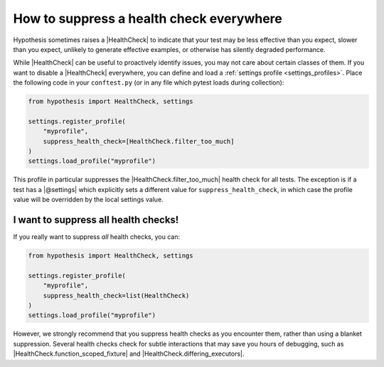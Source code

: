How to suppress a health check everywhere
=========================================

Hypothesis sometimes raises a |HealthCheck| to indicate that your test may be less effective than you expect, slower than you expect, unlikely to generate effective examples, or otherwise has silently degraded performance.

While |HealthCheck| can be useful to proactively identify issues, you may not care about certain classes of them. If you want to disable a |HealthCheck| everywhere, you can define and load a :ref:`settings profile <settings_profiles>`. Place the following code in your ``conftest.py`` (or in any file which pytest loads during collection):

.. code-block:: python

    from hypothesis import HealthCheck, settings

    settings.register_profile(
        "myprofile",
        suppress_health_check=[HealthCheck.filter_too_much]
    )
    settings.load_profile("myprofile")

This profile in particular suppresses the |HealthCheck.filter_too_much| health check for all tests. The exception is if a test has a |@settings| which explicitly sets a different value for ``suppress_health_check``, in which case the profile value will be overridden by the local settings value.

I want to suppress all health checks!
-------------------------------------

If you really want to suppress *all* health checks, you can:

.. code-block:: python

    from hypothesis import HealthCheck, settings

    settings.register_profile(
        "myprofile",
        suppress_health_check=list(HealthCheck)
    )
    settings.load_profile("myprofile")

However, we strongly recommend that you suppress health checks as you encounter them, rather than using a blanket suppression. Several health checks check for subtle interactions that may save you hours of debugging, such as |HealthCheck.function_scoped_fixture| and |HealthCheck.differing_executors|.
